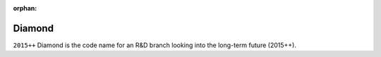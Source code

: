 :orphan:

.. highlight:: rst

.. index::
   single: Diamon

Diamond
========

``2015++`` Diamond is the code name for an R&D  branch looking into the long-term future (2015++).

